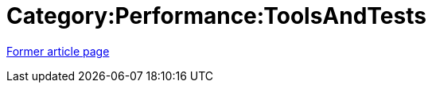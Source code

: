 // 
//     Licensed to the Apache Software Foundation (ASF) under one
//     or more contributor license agreements.  See the NOTICE file
//     distributed with this work for additional information
//     regarding copyright ownership.  The ASF licenses this file
//     to you under the Apache License, Version 2.0 (the
//     "License"); you may not use this file except in compliance
//     with the License.  You may obtain a copy of the License at
// 
//       http://www.apache.org/licenses/LICENSE-2.0
// 
//     Unless required by applicable law or agreed to in writing,
//     software distributed under the License is distributed on an
//     "AS IS" BASIS, WITHOUT WARRANTIES OR CONDITIONS OF ANY
//     KIND, either express or implied.  See the License for the
//     specific language governing permissions and limitations
//     under the License.
//

= Category:Performance:ToolsAndTests
:page-layout: wiki
:page-tags: wik
:jbake-status: published
:keywords: Apache NetBeans wiki Category:Performance:ToolsAndTests
:description: Apache NetBeans wiki Category:Performance:ToolsAndTests
:toc: left
:toc-title:
:page-syntax: true
:page-aliases: ROOT:wiki/Category_Performance_ToolsAndTests.adoc


link:https://web.archive.org/web/20210118044142/http://wiki.netbeans.org/Category:Performance:ToolsAndTests[Former article page]

